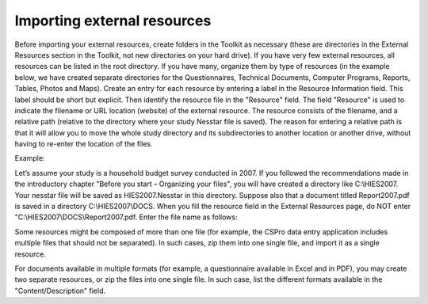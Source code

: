 ================
Importing external resources 
================

Before importing your external resources, create folders in the Toolkit as necessary (these are directories in the External Resources section in the Toolkit, not new directories on your hard drive). If you have very few external resources, all resources can be listed in the root directory. If you have many, organize them by type of resources (in the example below, we have created separate directories for the Questionnaires, Technical Documents, Computer Programs, Reports, Tables, Photos and Maps). 
Create an entry for each resource by entering a label in the Resource Information field. This label should be short but explicit. Then identify the resource file in the "Resource" field. The field "Resource" is used to indicate the filename or URL location (website) of the external resource. The resource consists of the filename, and a relative path (relative to the directory where your study Nesstar file is saved). The reason for entering a relative path is that it will allow you to move the whole study directory and its subdirectories to another location or another drive, without having to re-enter the location of the files.

.. image:: images/ext_resources.png
Example: 

Let’s assume your study is a household budget survey conducted in 2007. If you followed the recommendations made in the introductory chapter "Before you start – Organizing your files", you will have created a directory like C:\\HIES2007. Your nesstar file will be saved as HIES2007.Nesstar in this directory. Suppose also that a document titled Report2007.pdf is saved in a directory C:\\HIES2007\\DOCS. When you fill the resource field in the External Resources page, do NOT enter "C:\\HIES2007\\DOCS\\Report2007.pdf. Enter the file name as follows: 

.. image:: images/resources.png

Some resources might be composed of more than one file (for example, the CSPro data entry application includes multiple files that should not be separated). In such cases, zip them into one single file, and import it as a single resource.

For documents available in multiple formats (for example, a questionnaire available in Excel and in PDF), you may create two separate resources, or zip the files into one single file. In such case, list the different formats available in the "Content/Description" field.
